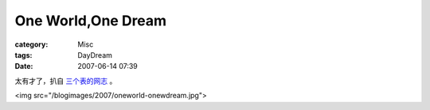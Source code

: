 ######################################
One World,One Dream
######################################
:category: Misc
:tags: DayDream
:date: 2007-06-14 07:39



太有才了，扒自 `三个表的网志 <http://www.wangxiaofeng.net/index.php?p=1158>`_ 。

<img src="/blogimages/2007/oneworld-onewdream.jpg">

